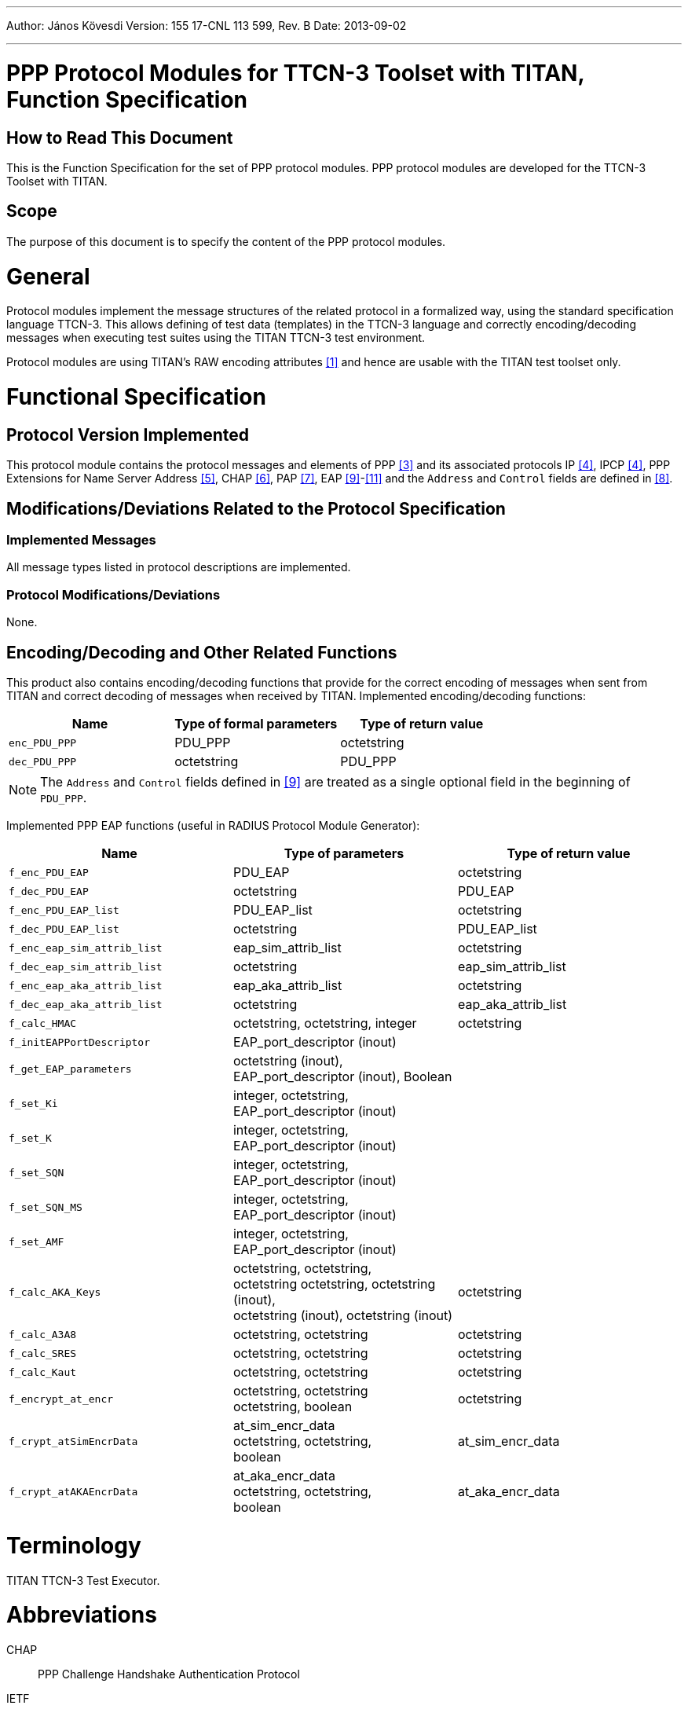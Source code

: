 ---
Author: János Kövesdi
Version: 155 17-CNL 113 599, Rev. B
Date: 2013-09-02

---
= PPP Protocol Modules for TTCN-3 Toolset with TITAN, Function Specification
:author: János Kövesdi
:revnumber: 155 17-CNL 113 599, Rev. B
:revdate: 2013-09-02
:toc:

== How to Read This Document

This is the Function Specification for the set of PPP protocol modules. PPP protocol modules are developed for the TTCN-3 Toolset with TITAN.

== Scope

The purpose of this document is to specify the content of the PPP protocol modules.

= General

Protocol modules implement the message structures of the related protocol in a formalized way, using the standard specification language TTCN-3. This allows defining of test data (templates) in the TTCN-3 language and correctly encoding/decoding messages when executing test suites using the TITAN TTCN-3 test environment.

Protocol modules are using TITAN’s RAW encoding attributes <<_1, [1]>> and hence are usable with the TITAN test toolset only.

= Functional Specification

== Protocol Version Implemented

This protocol module contains the protocol messages and elements of PPP <<_3, [3]>> and its associated protocols IP <<_4, [4]>>, IPCP <<_4, [4]>>, PPP Extensions for Name Server Address <<_5, [5]>>, CHAP <<_6, [6]>>, PAP <<_7, [7]>>, EAP <<_9, [9]>>-<<_11, [11]>> and the `Address` and `Control` fields are defined in <<_8, [8]>>.

[[modifications-deviations-related-to-the-protocol-specification]]
== Modifications/Deviations Related to the Protocol Specification

=== Implemented Messages

All message types listed in protocol descriptions are implemented.

[[protocol-modifications-deviations]]
=== Protocol Modifications/Deviations

None.

[[encoding-decoding-and-other-related-functions]]
== Encoding/Decoding and Other Related Functions

This product also contains encoding/decoding functions that provide for the correct encoding of messages when sent from TITAN and correct decoding of messages when received by TITAN. Implemented encoding/decoding functions:

[cols=3*,options=header]
|===

|Name |Type of formal parameters |Type of return value
|`enc_PDU_PPP` |PDU_PPP |octetstring
|`dec_PDU_PPP` |octetstring |PDU_PPP
|===

NOTE: The `Address` and `Control` fields defined in <<_9, [9]>> are treated as a single optional field in the beginning of `PDU_PPP`.

Implemented PPP EAP functions (useful in RADIUS Protocol Module Generator):

[cols=3*,options=header]
|===

|Name |Type of parameters |Type of return value

|`f_enc_PDU_EAP` |PDU_EAP |octetstring

|`f_dec_PDU_EAP` |octetstring |PDU_EAP

|`f_enc_PDU_EAP_list` |PDU_EAP_list |octetstring

|`f_dec_PDU_EAP_list` |octetstring |PDU_EAP_list

|`f_enc_eap_sim_attrib_list` |eap_sim_attrib_list |octetstring

|`f_dec_eap_sim_attrib_list` |octetstring |eap_sim_attrib_list

|`f_enc_eap_aka_attrib_list` |eap_aka_attrib_list |octetstring

|`f_dec_eap_aka_attrib_list` |octetstring |eap_aka_attrib_list

|`f_calc_HMAC` |octetstring, octetstring, integer |octetstring

|`f_initEAPPortDescriptor` |EAP_port_descriptor (inout) |

|`f_get_EAP_parameters` |octetstring (inout), +
EAP_port_descriptor (inout), Boolean |

|`f_set_Ki` |integer, octetstring, +
EAP_port_descriptor (inout) |

|`f_set_K` |integer, octetstring, +
EAP_port_descriptor (inout) |

|`f_set_SQN` |integer, octetstring, +
EAP_port_descriptor (inout) |

|`f_set_SQN_MS` |integer, octetstring, +
EAP_port_descriptor (inout) |

|`f_set_AMF` |integer, octetstring, +
EAP_port_descriptor (inout) |

|`f_calc_AKA_Keys` |octetstring, octetstring, +
octetstring octetstring, octetstring (inout), +
octetstring (inout), octetstring (inout) |octetstring

|`f_calc_A3A8` |octetstring, octetstring |octetstring

|`f_calc_SRES` |octetstring, octetstring |octetstring

|`f_calc_Kaut` |octetstring, octetstring |octetstring

|`f_encrypt_at_encr` |octetstring, octetstring +
octetstring, boolean |octetstring

|`f_crypt_atSimEncrData` |at_sim_encr_data +
octetstring, octetstring, +
boolean |at_sim_encr_data

|`f_crypt_atAKAEncrData` |at_aka_encr_data +
octetstring, octetstring, +
boolean |at_aka_encr_data
|===

= Terminology

TITAN TTCN-3 Test Executor.

= Abbreviations

CHAP:: PPP Challenge Handshake Authentication Protocol

IETF:: Internet Engineering Task Force

IP:: Internet Protocol

IPCP:: PPP Internet Protocol Control Protocol

PAP:: PPP Authentication Protocols

PPP:: Point-to-Point Protocol

EAP:: Extensible Authentication Protocol

RFC:: Request for Comments

TTCN-3:: Testing and Test Control Notation version 3

= References

[[_1]]
[1] Programmer’s Technical Reference for the TITAN TTCN-3 Test Executor

[[_2]]
[2] ETSI ES 201 873-1 v.3.2.1 (2007-02) +
The Testing and Test Control Notation version 3. Part 1: Core Language

[[_3]]
[3] IETF https://tools.ietf.org/html/rfc1661[RFC 1661] +
The Point-to-Point Protocol

[[_4]]
[4] IETF https://tools.ietf.org/html/rfc1332[RFC 1332] +
The PPP Internet Protocol Control Protocol (IPCP)

[[_5]]
[5] IETF https://tools.ietf.org/html/rfc1877[RFC 1877] +
PPP Internet Protocol Control Protocol Extensions for Name Server Address

[[_6]]
[6] IETF https://tools.ietf.org/html/rfc1994[RFC 1994] +
PPP Challenge Handshake Authentication Protocol (CHAP)

[[_7]]
[7] IETF https://tools.ietf.org/html/rfc1334[RFC 1334] +
PPP Authentication Protocols

[[_8]]
[8] IETF https://tools.ietf.org/html/rfc1662[RFC 1662] +
PPP in HDLC-like Framing

[[_9]]
[9] IETF https://tools.ietf.org/html/rfc3748[RFC 3748] +
Extensible Authentication Protocol (EAP)

[[_10]]
[10] Extensible Authentication Protocol Method for GSM Subscriber Identity Modules (EAP-SIM) +
https://tools.ietf.org/html/draft-haverinen-pppext-eap-sim-16 (2004-12)

[[_11]]
[11] Extensible Authentication Protocol Method for 3rd Generation Authentication and Key Agreement (EAP-AKA) +
https://tools.ietf.org/html/draft-arkko-pppext-eap-aka-15 (2004-12)
